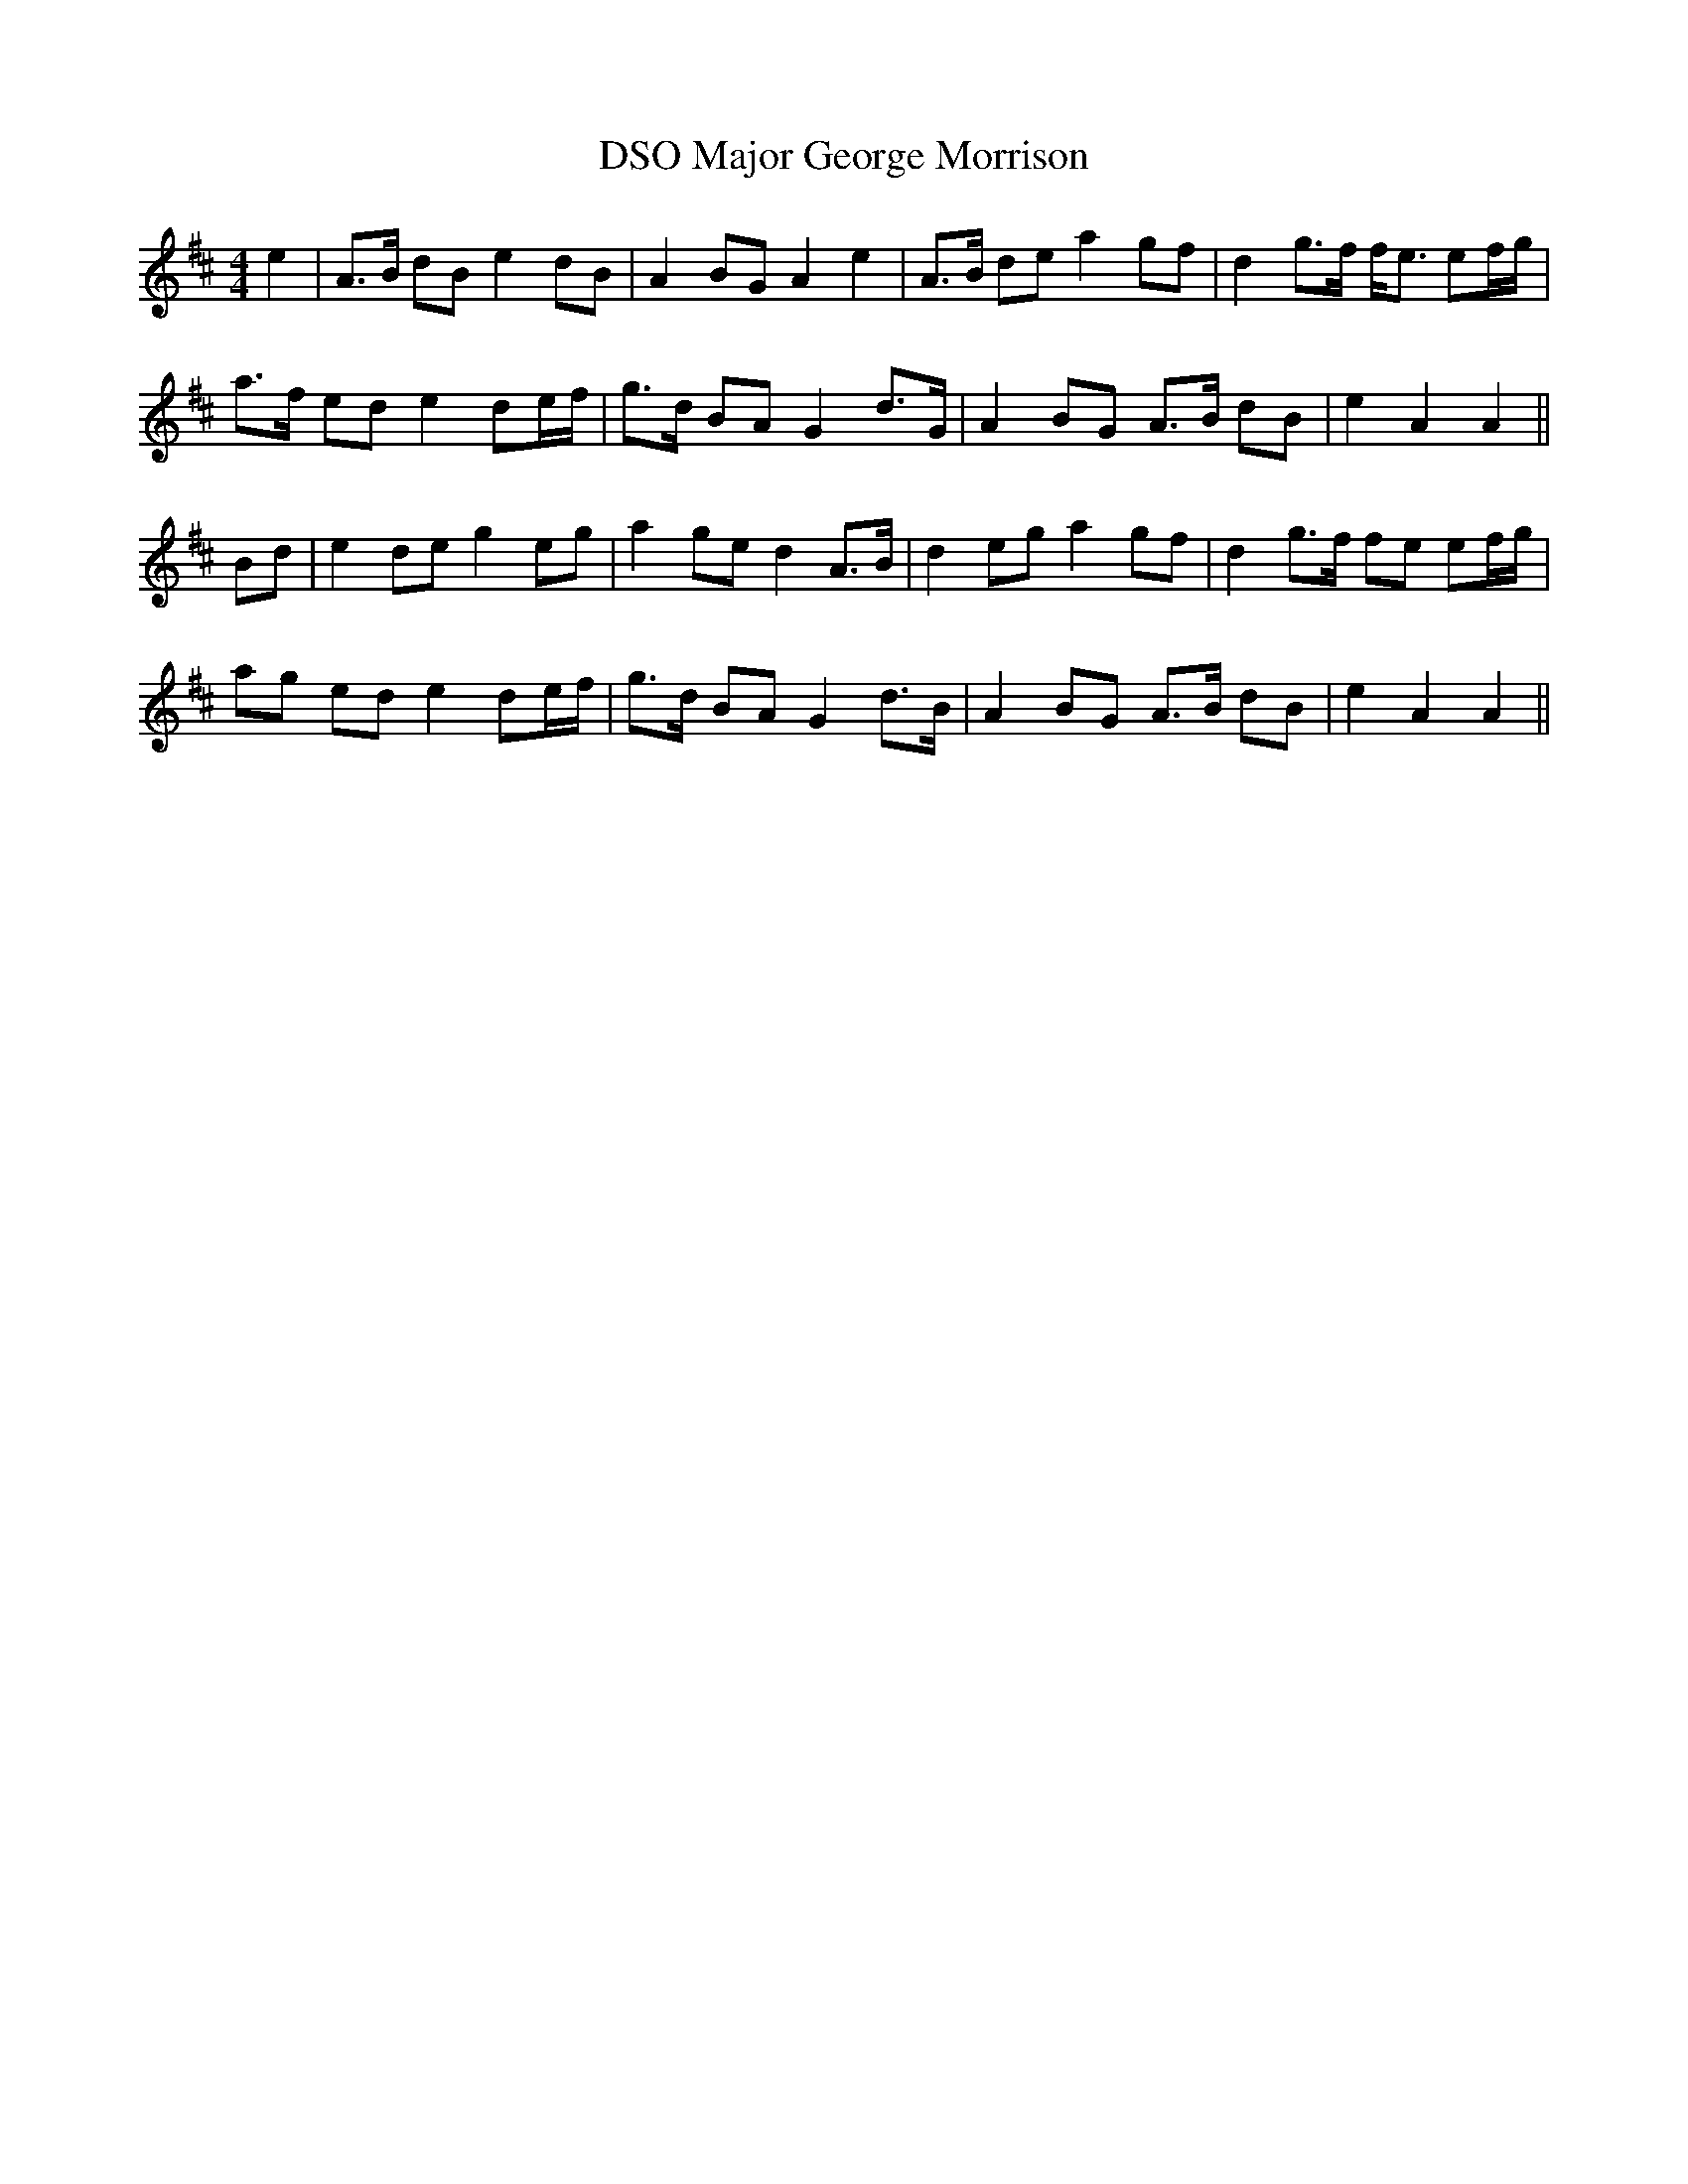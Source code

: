 X: 1
T: Major George Morrison, DSO
Z: benhockenberry
S: https://thesession.org/tunes/12893#setting22066
R: barndance
M: 4/4
L: 1/8
K: Amix
e2|A>B dB e2dB|A2BG A2e2|A>B de a2 gf|d2 g>f f<e ef/g/|
a>f ed e2 de/f/|g>d BA G2 d>G|A2 BG A>B dB|e2 A2 A2||
Bd|e2 de g2 eg|a2 ge d2 A>B|d2 eg a2 gf|d2 g>f fe ef/g/|
ag ed e2 de/f/|g>d BA G2 d>B|A2 BG A>B dB|e2 A2 A2||
